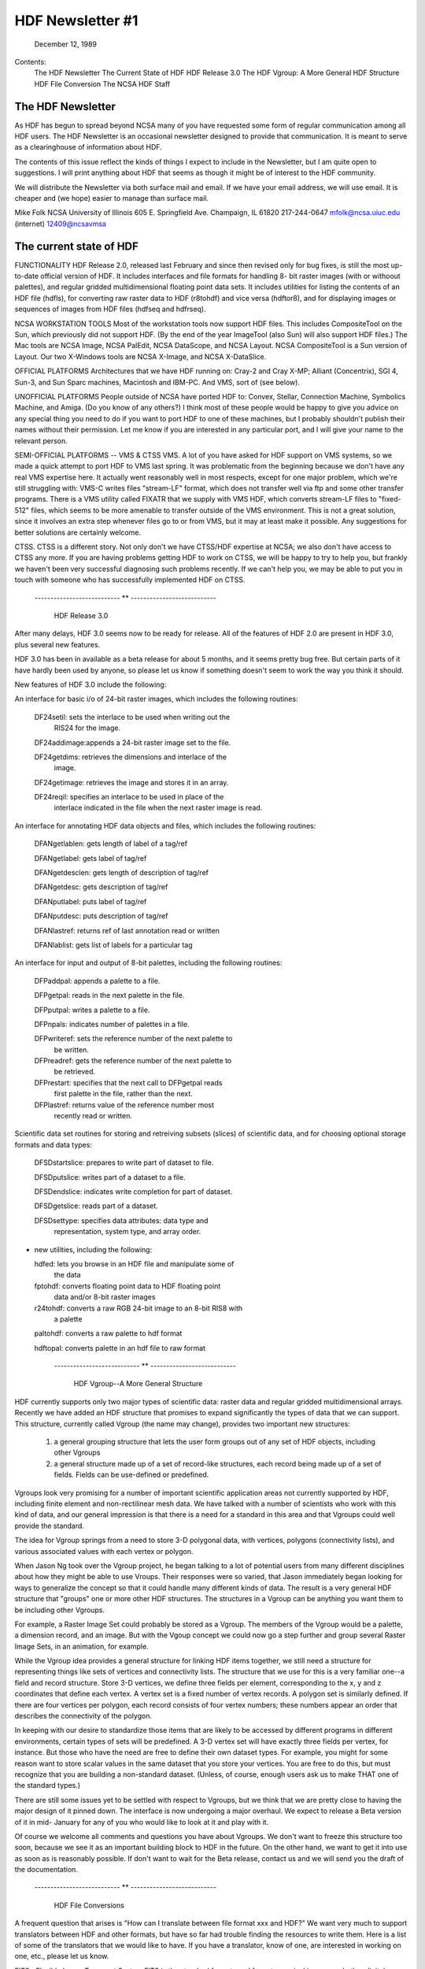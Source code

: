 ================================================================================
                         HDF Newsletter #1
================================================================================
                           December 12, 1989	

Contents:
	The HDF Newsletter
	The Current State of HDF
	HDF Release 3.0
	The HDF Vgroup: A More General HDF Structure
	HDF File Conversion 
	The NCSA HDF Staff


--------------------------------------------------------------------------------
                          The HDF Newsletter
--------------------------------------------------------------------------------

As HDF has begun to spread beyond NCSA many of you have requested 
some form of regular communication among all HDF users.  The HDF 
Newsletter is an occasional newsletter designed to provide that 
communication.  It is meant to serve as a clearinghouse of 
information about HDF.

The contents of this issue reflect the kinds of things I expect to 
include in the Newsletter, but I am quite open to suggestions.  I 
will print anything about HDF that seems as though it might be of 
interest to the HDF community.

We will distribute the Newsletter via both surface mail and email.  
If we have your email address, we will use email.  It is cheaper 
and (we hope) easier to manage than surface mail.

Mike Folk
NCSA
University of Illinois
605 E. Springfield Ave.
Champaign, IL 61820
217-244-0647
mfolk@ncsa.uiuc.edu (internet)
12409@ncsavmsa

--------------------------------------------------------------------------------
                    The current state of HDF
--------------------------------------------------------------------------------


FUNCTIONALITY
HDF Release 2.0, released last February and since then revised 
only for bug fixes, is still the most up-to-date official version 
of HDF.  It includes interfaces and file formats for handling 8-
bit raster images (with or withoout palettes), and regular gridded 
multidimensional floating point data sets.  It includes utilities 
for listing the contents of an HDF file (hdfls), for converting 
raw raster data to HDF (r8tohdf) and vice versa (hdftor8), and for 
displaying images or sequences of images from HDF files (hdfseq 
and hdfrseq).

NCSA WORKSTATION TOOLS
Most of the workstation tools now support HDF files.  This 
includes CompositeTool on the Sun, which previously did not 
support HDF.  (By the end of the year ImageTool (also Sun) will 
also support HDF files.)  The Mac tools are NCSA Image, NCSA 
PalEdit, NCSA DataScope, and NCSA Layout.  NCSA CompositeTool is a 
Sun version of Layout.  Our two X-Windows tools are NCSA X-Image, 
and NCSA X-DataSlice.

OFFICIAL PLATFORMS
Architectures that we have HDF running on: Cray-2 and Cray X-MP; 
Alliant (Concentrix), SGI 4, Sun-3, and Sun Sparc machines, 
Macintosh and IBM-PC.  And VMS, sort of (see below).

UNOFFICIAL PLATFORMS
People outside of NCSA have ported HDF to: Convex, Stellar, 
Connection Machine, Symbolics Machine, and Amiga.  (Do you know of 
any others?)  I think most of these people would be happy to give 
you advice on any special thing you need to do if you want to port 
HDF to one of these machines, but I probably shouldn't publish 
their names without their permission.  Let me know if you are 
interested in any particular port, and I will give your name to 
the relevant person.

SEMI-OFFICIAL PLATFORMS -- VMS & CTSS
VMS. A lot of you have asked for HDF support on VMS systems, so we 
made a quick attempt to port HDF to VMS last spring.  It was 
problematic from the beginning because we don't have any real VMS 
expertise here.  It actually went reasonably well in most 
respects, except for one major problem, which we're still 
struggling with: VMS-C writes files "stream-LF" format, which does 
not transfer well via ftp and some other transfer programs.  There 
is a VMS utility called FIXATR that we supply with VMS HDF, which 
converts stream-LF files to "fixed-512" files, which seems to be 
more amenable to transfer outside of the VMS environment.  This is 
not a great solution, since it involves an extra step whenever 
files go to or from VMS, but it may at least make it possible.  
Any suggestions for better solutions are certainly welcome.

CTSS. CTSS is a different story.  Not only don't we have CTSS/HDF 
expertise at NCSA; we also don't have access to CTSS any more.  If 
you are having problems getting HDF to work on CTSS, we will be 
happy to try to help you, but frankly we haven't been very 
successful diagnosing such problems recently.  If we can't help 
you, we may be able to put you in touch with someone who has 
successfully implemented HDF on CTSS.


     --------------------------- ** ---------------------------


                          HDF Release 3.0

After many delays, HDF 3.0 seems now to be ready for release. All 
of the features of HDF 2.0 are present in HDF 3.0, plus several 
new features.  

HDF 3.0 has been in available as a beta release for about 5 
months, and it seems pretty bug free.  But certain parts of it 
have hardly been used by anyone, so please let us know if 
something doesn't seem to work the way you think it should.

New features of HDF 3.0 include the following:

An interface for basic i/o of 24-bit raster images, which includes 
the following routines:

  DF24setil:   sets the interlace to be used when writing out the 
               RIS24 for the image.

  DF24addimage:appends a 24-bit raster image set to the file.

  DF24getdims: retrieves the dimensions and interlace of the
               image.

  DF24getimage: retrieves the image and stores it in an array.

  DF24reqil:   specifies an interlace to be used in place of the
               interlace indicated in the file when the next 
               raster image is read.


An interface for annotating HDF data objects and files, which 
includes the following routines:

  DFANgetlablen: gets length of label of a tag/ref
  
  DFANgetlabel:  gets label of tag/ref

  DFANgetdesclen: gets length of description of tag/ref

  DFANgetdesc:   gets description of tag/ref

  DFANputlabel:  puts label of tag/ref

  DFANputdesc:   puts description of tag/ref

  DFANlastref:   returns ref of last annotation read or written

  DFANlablist:   gets list of labels for a particular tag


An interface for input and output of 8-bit palettes, including the 
following routines:

  DFPaddpal:    appends a palette to a file.

  DFPgetpal:    reads in the next palette in the file.

  DFPputpal:    writes a palette to a file.

  DFPnpals:     indicates number of palettes in a file.

  DFPwriteref:  sets the reference number of the next palette to
                be written.

  DFPreadref:   gets the reference number of the next palette to
                be retrieved.

  DFPrestart:   specifies that the next call to DFPgetpal reads
                first palette in the file, rather than the next.

  DFPlastref:   returns value of the reference number most
                recently read or written.


Scientific data set routines for storing and retreiving subsets 
(slices) of scientific data, and for choosing optional storage 
formats and data types:

  DFSDstartslice: prepares to write part of dataset to file.

  DFSDputslice:   writes part of a dataset to a file.

  DFSDendslice:   indicates write completion for part of dataset.

  DFSDgetslice:   reads part of a dataset.

  DFSDsettype:    specifies data attributes: data type and 
                  representation, system type, and array order.


* new utilities, including the following:

  hdfed:    lets you browse in an HDF file and manipulate some of
            the data

  fptohdf:  converts floating point data to HDF floating point 
            data and/or 8-bit raster images

  r24tohdf: converts a raw RGB 24-bit image to an 8-bit RIS8 with 
            a palette

  paltohdf: converts a raw palette to hdf format

  hdftopal: converts palette in an hdf file to raw format

    --------------------------- ** ---------------------------


              HDF Vgroup--A More General Structure

HDF currently supports only two major types of scientific data: 
raster data and regular gridded multidimensional arrays.  Recently 
we have added an HDF structure that promises to expand 
significantly the types of data that we can support.  This 
structure, currently called Vgroup (the name may change), provides 
two important new structures:

    1. a general grouping structure that lets the user form
       groups out of any set of HDF objects, including other
       Vgroups

    2. a general structure made up of a set of record-like
       structures, each record being made up of a set of
       fields.  Fields can be use-defined or predefined.

Vgroups look very promising for a number of important scientific 
application areas not currently supported by HDF, including finite 
element and non-rectilinear mesh data.  We have talked with a 
number of scientists who work with this kind of data, and our 
general impression is that there is a need for a standard in this 
area and that Vgroups could well provide the standard.

The idea for Vgroup springs from a need to store 3-D polygonal 
data, with vertices, polygons (connectivity lists), and various 
associated values with each vertex or polygon. 

When Jason Ng took over the Vgroup project, he began talking to a 
lot of potential users from many different disciplines about how 
they might be able to use Vroups.  Their responses were so varied, 
that Jason immediately began looking for ways to generalize the 
concept so that it could handle many different kinds of data. The 
result is a very general HDF structure that "groups" one or more 
other HDF structures.  The structures in a Vgroup can be anything 
you want them to be including other Vgroups.  

For example, a Raster Image Set could probably be stored as a 
Vgroup.  The members of the Vgroup would be a palette, a dimension 
record, and an image.  But with the Vgoup concept we could now go 
a step further and group several Raster Image Sets, in an 
animation, for example.

While the Vgroup idea provides a general structure for linking HDF 
items together, we still need a structure for representing things 
like sets of vertices and connectivity lists.  The structure that 
we use for this is a very familiar one--a field and record 
structure.  Store 3-D vertices, we define three fields per 
element, corresponding to the x, y and z coordinates that define 
each vertex.  A vertex set is a fixed number of vertex records.  A 
polygon set is similarly defined.  If there are four vertices per 
polygon, each record consists of four vertex numbers; these 
numbers appear an order that describes the connectivity of the 
polygon.

In keeping with our desire to standardize those items that are 
likely to be accessed by different programs in different 
environments, certain types of sets will be predefined.  A 3-D 
vertex set will have exactly three fields per vertex, for 
instance.  But those who have the need are free to define their 
own dataset types.  For example, you might for some reason want to 
store scalar values in the same dataset that you store your 
vertices.  You are free to do this, but must recognize that you 
are building a non-standard dataset.  (Unless, of course, enough 
users ask us to make THAT one of the standard types.)

There are still some issues yet to be settled with respect to 
Vgroups, but we think that we are pretty close to having the major 
design of it pinned down.  The interface is now undergoing a major 
overhaul.  We expect to release a Beta version of it in mid-
January for any of you who would like to look at it and play with 
it.

Of course we welcome all comments and questions you have about 
Vgroups.  We don't want to freeze this structure too soon, because 
we see it as an important building block to HDF in the future.  On 
the other hand, we want to get it into use as soon as is 
reasonably possible.  If don't want to wait for the Beta release, 
contact us and we will send you the draft of the documentation.

     --------------------------- ** ---------------------------


                        HDF File Conversions

A frequent question that arises is "How can I translate between 
file format xxx and HDF?"  We want very much to support 
translators between HDF and other formats, but have so far had 
trouble finding the resources to write them.  Here is a list of 
some of the translators that we would like to have.  If you have a 
translator, know of one, are interested in working on one, etc., 
please let us know.  


FITS--Flexible Image Transport System
FITS is the standard format used for astronomical images and other 
digital arrays.  We have small collaborative project with the 
Space TelescopeScience Institute to translate basic FITS to HDF.  
We hope this will lead to a more elaborate project later.

CGM--Computer Graphics Metafile 
CGM is a very widespread file format that is used primarily for 
describing pictures.  Though CGM and HDF have different roles to 
play in scientific visualization, it would be nice to be able to 
look at CGM pictures using HDF-based tools, and vice versa.  Some 
programs that might help us do this: a CGM cell array-to-HDF 
converter, a rasterizer that converts CGM 2-D pictures to HDF 
raster, and a converter  that converts CGM text to HDF.  (HDF 
currently does not support text.)

(We have heard about a tool called CGM-Maker developed at Los 
Alamos that converts between CGM and Pict files, among others.  
Since NCSA Layout reads and writes both Pict and HDF files, CGM-
Maker and Layout together provide a kind of primitive filter 
between the two formats.)

netCDF
The netCDF interface allows users to share scientific data in a 
form that is self-describing and network transparent, and is very 
much in the spirit of HDF.  It is a well-designed, flexible 
interface, and one that would benefit HDF users enormously if it 
could be incorporated into the HDF library.  We are very 
interested in adapting HDF to support the netCDF interface, and 
also in writing translators that convert between the HDF and 
netCDF file formats.

TIFF--Tag Image File Format
Several HDF users have requested translators to and from this 
common image format and HDF.

     --------------------------- ** ---------------------------

                            The HDF Staff

In the last year and a half, the HDF project has expanded from one 
programmer to six people.  We lost Swami Natarajan, who finished 
his Ph.D last summer and took a job a Texas A & M.  We really miss 
him and continue to appreciate the work he did for us. Fortunately 
he is still in touch via email.

Mike Folk is the project manager for HDF.  Mike joined NCSA in 
August, 1988, having last worked at Oklahoma State University as a 
professor in the computer science department.

ChinChau Low has taken over Swami's responsibilities for 
maintaining HDF.  ChinChau is a graduate student in Computer 
Science at the University of Illinois.   ChinChau joined us in 
Fall, 1988, and has worked on virtually all aspects of HDF. He is 
crucial to maintaining HDF and also to all additions.

Jason Likkai Ng is a full-time staff member from Malaysia (via 
Cornell, Milwaukee, and La Jolla) who joined us in May.  Jason's 
main responsibility is the Vgroup project described earlier.

Peter Webb, Brian Calvert and Drew Hess joined the HDF group this 
fall semester.  Peter last worked at Schlumberger; Brian joins us 
from Motorola.  Peter and Brian are graduate students in Computer 
Science; Drew is an undergraduate in Computer Science.  

Peter's current projects include (1) installation of a revision 
control system to help manage HDF code development, and (2) 
finding ways to speed up HDF's performance.  Brian's project is 
Polyview, an SGI-based interactive tool for displaying polygonal 
data stored in the Vgroup format described above.  Drew is 
currently working on an HDF utility for taking slices out of 3-D 
scientific datasets.

